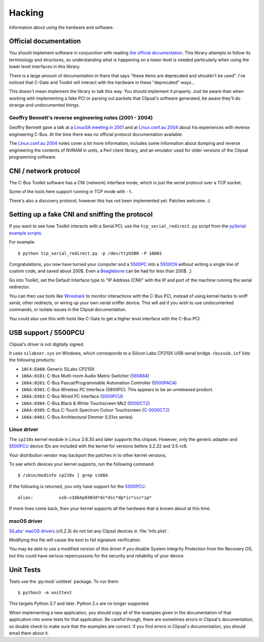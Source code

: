 *******
Hacking
*******

Information about using the hardware and software.

Official documentation
======================

You should implement software in conjunction with reading `the official
documentation`_. This library attempts to follow its terminology and
structures, so understanding what is happening on a lower level is needed
particularly when using the lower level interfaces in this library.

There is a large amount of documentation in there that says "these items are
deprecated and shouldn't be used". I've noticed that C-Gate and Toolkit will
interact with the hardware in these "deprecated" ways...

This doesn't mean implement the library to talk this way. You should implement
it properly. Just be aware than when working with implementing a fake PCI or
parsing out packets that Clipsal's software generated, be aware they'll do
strange and undocumented things.

Geoffry Bennett's reverse engineering notes (2001 - 2004)
---------------------------------------------------------

Geoffry Bennett gave a talk at a `LinuxSA meeting in 2001`_ and at
`Linux.conf.au 2004`_ about his experiences with reverse engineering C-Bus.
At the time there was no official protocol documentation available.

The `Linux.conf.au 2004`_ notes cover a lot more information, includes some
information about dumping and reverse engineering the contents of NVRAM in
units, a Perl client library, and an emulator used for older versions of the
Clipsal programming software.

CNI / network protocol
======================

The C-Bus Toolkit software has a CNI (network) interface mode, which is just
the serial protocol over a TCP socket.

Some of the tools here support running in TCP mode with ``-t``.

There's also a discovery protocol, however this has not been implemented yet.
Patches welcome. :)

Setting up a fake CNI and sniffing the protocol
===============================================

If you want to see how Toolkit interacts with a Serial PCI, use the
``tcp_serial_redirect.py`` script from the `pySerial example scripts`_.

For example::

    $ python tcp_serial_redirect.py -p /dev/ttyUSB0 -P 10001
	
Congratulations, you now have turned your computer and a `5500PC`_ into a
`5500CN`_ without writing a single line of custom code, and saved about 200$.
Even a `Beaglebone`_ can be had for less than 200$. ;)

Go into Toolkit, set the Default Interface type to "IP Address (CNI)" with the
IP and port of the machine running the serial redirector.

You can then use tools like `Wireshark`_ to monitor interactions with the
C-Bus PCI, instead of using kernel hacks to sniff serial, other redirects, or
wiring up your own serial sniffer device. This will aid if you wish to use
undocumented commands, or isolate issues in the Clipsal documentation.

You could also use this with tools like C-Gate to get a higher level interface
with the C-Bus PCI.

USB support / 5500PCU
=====================

Clipsal's driver is not digitally signed.

It uses ``silabser.sys`` on Windows, which corresponds to a Silicon Labs
CP210X USB-serial bridge. ``cbususb.inf`` lists the following products:

* ``10C4:EA60``: Generic SiLabs CP210X
* ``166A:0101``: C-Bus Multi-room Audio Matrix Switcher (`560884`_)
* ``166A:0201``: C-Bus Pascal/Programmable Automation Controller
  (`5500PACA`_)
* ``166A:0301``: C-Bus Wireless PC Interface (5800PC). This appears to be an
  unreleased product.
* ``166A:0303``: C-Bus Wired PC Interface (`5500PCU`_)
* ``166A:0304``: C-Bus Black & White Touchscreen Mk2 (`5000CT2`_)
* ``166A:0305``: C-Bus C-Touch Spectrum Colour Touchscreen
  (`C-5000CT2`_)
* ``166A:0401``: C-Bus Architectural Dimmer (L51xx series)

Linux driver
------------

The ``cp210x`` kernel module in Linux 2.6.30 and later supports this chipset.
However, only the generic adapter and `5500PCU`_ device IDs are included with
the kernel for versions before 3.2.22 and 3.5-rc6.

Your distribution vendor may backport the patches in to other kernel versions.

To see which devices your kernel supports, run the following command::

	$ /sbin/modinfo cp210x | grep v166A

If the following is returned, you only have support for the `5500PCU`_::

	alias:          usb:v166Ap0303d*dc*dsc*dp*ic*isc*ip*

If more lines come back, then your kernel supports all the hardware that is
known about at this time.

macOS driver
------------

`SiLabs' macOS drivers`__ (v5.2.3) do not list any Clipsal devices in :file:`Info.plist`.

__ https://www.silabs.com/products/development-tools/software/usb-to-uart-bridge-vcp-drivers

Modifying this file will cause the kext to fail signature verification.

You may be able to use a modified version of this driver if you disable System Integrity Protection
from the Recovery OS, but this could have serious repercussions for the security and reliability of
your device.

Unit Tests
==========

Tests use the :py:mod:`unittest` package.  To run them::

    $ python3 -m unittest

This targets Python 3.7 and later.  Python 2.x are no longer supported.

When implementing a new application, you should copy all of the examples given
in the documentation of that application into some tests for that application.
Be careful though, there are sometimes errors in Clipsal's documentation, so
double check to make sure that the examples are correct. If you find errors in
Clipsal's documentation, you should email them about it.

.. _the official documentation: https://updates.clipsal.com/ClipsalSoftwareDownload/DL/downloads/OpenCBus/OpenCBusProtocolDownloads.html
.. _5500PC: https://www.clipsal.com/Trade/Products/ProductDetail?catno=5500PC
.. _5500PCU: https://www.clipsal.com/Trade/Products/ProductDetail?catno=5500PCU
.. _5500CN: https://updates.clipsal.com/ClipsalOnline/Files/Brochures/W0000348.pdf
.. _5500CN2: https://www.clipsal.com/Trade/Products/ProductDetail?catno=5500CN2
.. _Beaglebone: http://beagleboard.org/bone
.. _pySerial example scripts: http://pyserial.sourceforge.net/examples.html#tcp-ip-serial-bridge
.. _560884: http://updates.clipsal.com/ClipsalOnline/ProductInformation.aspx?CatNo=560884/2&ref=
.. _5500PACA: http://updates.clipsal.com/ClipsalOnline/ProductInformation.aspx?CatNo=5500PACA&ref=
.. _5000CT2: http://updates.clipsal.com/ClipsalOnline/ProductInformation.aspx?CatNo=5000CT2WB&ref=
.. _C-5000CT2: http://updates.clipsal.com/ClipsalOnline/ProductInformation.aspx?CatNo=C-5000CTDL2&ref=
.. _Wireshark: http://www.wireshark.org/
.. _LinuxSA meeting in 2001: http://www.linuxsa.org.au/meetings/cbus.txt
.. _Linux.conf.au 2004: ftp://mirror.linux.org.au/pub/linux.conf.au/2004/papers/cbus/

